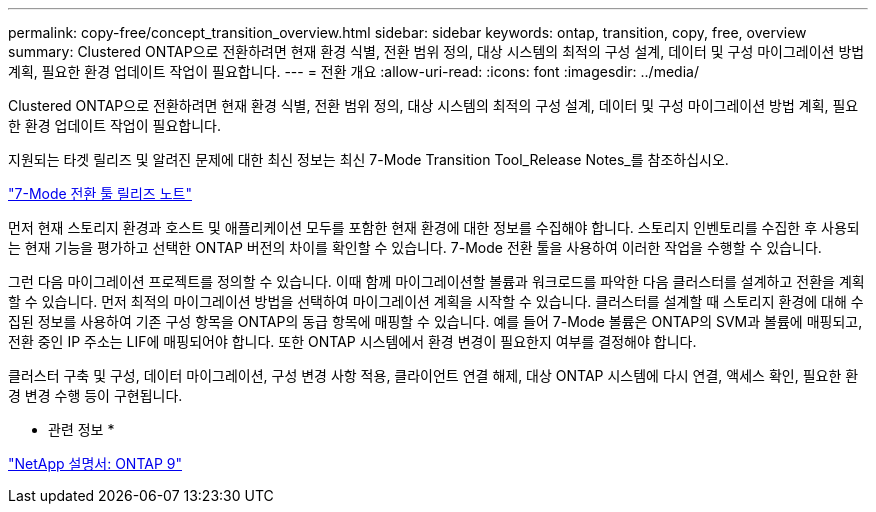 ---
permalink: copy-free/concept_transition_overview.html 
sidebar: sidebar 
keywords: ontap, transition, copy, free, overview 
summary: Clustered ONTAP으로 전환하려면 현재 환경 식별, 전환 범위 정의, 대상 시스템의 최적의 구성 설계, 데이터 및 구성 마이그레이션 방법 계획, 필요한 환경 업데이트 작업이 필요합니다. 
---
= 전환 개요
:allow-uri-read: 
:icons: font
:imagesdir: ../media/


[role="lead"]
Clustered ONTAP으로 전환하려면 현재 환경 식별, 전환 범위 정의, 대상 시스템의 최적의 구성 설계, 데이터 및 구성 마이그레이션 방법 계획, 필요한 환경 업데이트 작업이 필요합니다.

지원되는 타겟 릴리즈 및 알려진 문제에 대한 최신 정보는 최신 7-Mode Transition Tool_Release Notes_를 참조하십시오.

http://docs.netapp.com/ontap-9/topic/com.netapp.doc.dot-72c-rn/home.html["7-Mode 전환 툴 릴리즈 노트"]

먼저 현재 스토리지 환경과 호스트 및 애플리케이션 모두를 포함한 현재 환경에 대한 정보를 수집해야 합니다. 스토리지 인벤토리를 수집한 후 사용되는 현재 기능을 평가하고 선택한 ONTAP 버전의 차이를 확인할 수 있습니다. 7-Mode 전환 툴을 사용하여 이러한 작업을 수행할 수 있습니다.

그런 다음 마이그레이션 프로젝트를 정의할 수 있습니다. 이때 함께 마이그레이션할 볼륨과 워크로드를 파악한 다음 클러스터를 설계하고 전환을 계획할 수 있습니다. 먼저 최적의 마이그레이션 방법을 선택하여 마이그레이션 계획을 시작할 수 있습니다. 클러스터를 설계할 때 스토리지 환경에 대해 수집된 정보를 사용하여 기존 구성 항목을 ONTAP의 동급 항목에 매핑할 수 있습니다. 예를 들어 7-Mode 볼륨은 ONTAP의 SVM과 볼륨에 매핑되고, 전환 중인 IP 주소는 LIF에 매핑되어야 합니다. 또한 ONTAP 시스템에서 환경 변경이 필요한지 여부를 결정해야 합니다.

클러스터 구축 및 구성, 데이터 마이그레이션, 구성 변경 사항 적용, 클라이언트 연결 해제, 대상 ONTAP 시스템에 다시 연결, 액세스 확인, 필요한 환경 변경 수행 등이 구현됩니다.

* 관련 정보 *

http://docs.netapp.com/ontap-9/index.jsp["NetApp 설명서: ONTAP 9"]
